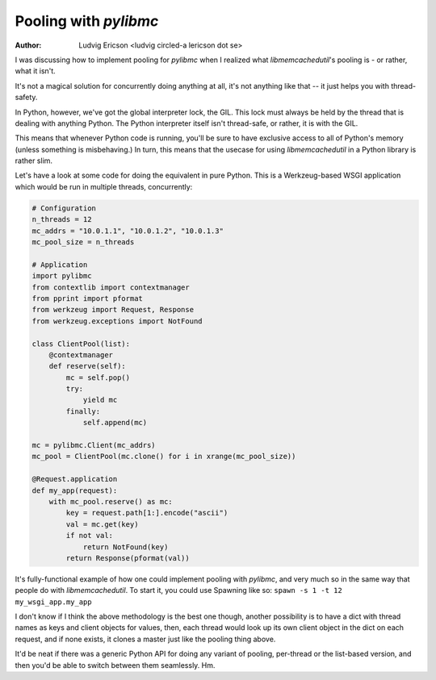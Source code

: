 ========================
 Pooling with `pylibmc` 
========================

:Author: Ludvig Ericson <ludvig circled-a lericson dot se>

.. This is really a blog post, I do write them in ReST occasionally. Provided
   here for the sake of convenience.

I was discussing how to implement pooling for `pylibmc` when I realized what
`libmemcachedutil`'s pooling is - or rather, what it isn't.

It's not a magical solution for concurrently doing anything at all, it's not
anything like that -- it just helps you with thread-safety.

In Python, however, we've got the global interpreter lock, the GIL. This lock
must always be held by the thread that is dealing with anything Python. The
Python interpreter itself isn't thread-safe, or rather, it is with the GIL.

This means that whenever Python code is running, you'll be sure to have
exclusive access to all of Python's memory (unless something is misbehaving.)
In turn, this means that the usecase for using `libmemcachedutil` in a Python
library is rather slim.

Let's have a look at some code for doing the equivalent in pure Python. This is
a Werkzeug-based WSGI application which would be run in multiple threads,
concurrently:

.. code-block:: python

    # Configuration
    n_threads = 12
    mc_addrs = "10.0.1.1", "10.0.1.2", "10.0.1.3"
    mc_pool_size = n_threads

    # Application
    import pylibmc
    from contextlib import contextmanager
    from pprint import pformat
    from werkzeug import Request, Response
    from werkzeug.exceptions import NotFound

    class ClientPool(list):
        @contextmanager
        def reserve(self):
            mc = self.pop()
            try:
                yield mc
            finally:
                self.append(mc)

    mc = pylibmc.Client(mc_addrs)
    mc_pool = ClientPool(mc.clone() for i in xrange(mc_pool_size))

    @Request.application
    def my_app(request):
        with mc_pool.reserve() as mc:
            key = request.path[1:].encode("ascii")
            val = mc.get(key)
            if not val:
                return NotFound(key)
            return Response(pformat(val))

It's fully-functional example of how one could implement pooling with
`pylibmc`, and very much so in the same way that people do with
`libmemcachedutil`. To start it, you could use Spawning like so:
``spawn -s 1 -t 12 my_wsgi_app.my_app``

I don't know if I think the above methodology is the best one though, another
possibility is to have a dict with thread names as keys and client objects for
values, then, each thread would look up its own client object in the dict on
each request, and if none exists, it clones a master just like the pooling
thing above.

It'd be neat if there was a generic Python API for doing any variant of
pooling, per-thread or the list-based version, and then you'd be able to switch
between them seamlessly. Hm.
